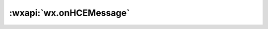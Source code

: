 :wxapi:`wx.onHCEMessage`
===========================

.. function:: wx.onHCEMessage(function callback)

   监听接收 NFC 设备消息事件

   .. versionadded:: 1.7.0 低版本需做 :ref:`compatibility` 。

   :param function callback({messageType, data, reason}): 接收 NFC 设备消息事件的回调函数

     - **messageType** (*number*) - 消息类型

       1. HCE APDU Command类型，小程序需对此指令进行处理，并调用 sendHCEMessage 接口返回处理指令
       2. 设备离场事件类型

     - **data** (*ArrayBuffer*) - messageType=1 时 ,客户端接收到 NFC 设备的指令
     - **reason** (*number*) - messageType=2 时，原因
